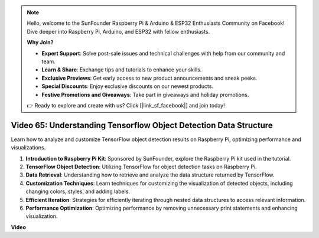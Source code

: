 .. note::

    Hello, welcome to the SunFounder Raspberry Pi & Arduino & ESP32 Enthusiasts Community on Facebook! Dive deeper into Raspberry Pi, Arduino, and ESP32 with fellow enthusiasts.

    **Why Join?**

    - **Expert Support**: Solve post-sale issues and technical challenges with help from our community and team.
    - **Learn & Share**: Exchange tips and tutorials to enhance your skills.
    - **Exclusive Previews**: Get early access to new product announcements and sneak peeks.
    - **Special Discounts**: Enjoy exclusive discounts on our newest products.
    - **Festive Promotions and Giveaways**: Take part in giveaways and holiday promotions.

    👉 Ready to explore and create with us? Click [|link_sf_facebook|] and join today!

Video 65: Understanding Tensorflow Object Detection Data Structure
=======================================================================================


Learn how to analyze and customize TensorFlow object detection results on Raspberry Pi, optimizing performance and visualizations.

1. **Introduction to Raspberry Pi Kit**: Sponsored by SunFounder, explore the Raspberry Pi kit used in the tutorial.
2. **TensorFlow Object Detection**: Utilizing TensorFlow for object detection tasks on Raspberry Pi.
3. **Data Retrieval**: Understanding how to retrieve and analyze the data structure returned by TensorFlow.
4. **Customization Techniques**: Learn techniques for customizing the visualization of detected objects, including changing colors, styles, and adding labels.
5. **Efficient Iteration**: Strategies for efficiently iterating through nested data structures to access relevant information.
6. **Performance Optimization**: Optimizing performance by removing unnecessary print statements and enhancing visualization.



**Video**

.. raw:: html

    <iframe width="700" height="500" src="https://www.youtube.com/embed/oYoUz1DM0SM?si=hqdSpuJgY-6eU9vu" title="YouTube video player" frameborder="0" allow="accelerometer; autoplay; clipboard-write; encrypted-media; gyroscope; picture-in-picture; web-share" allowfullscreen></iframe>
